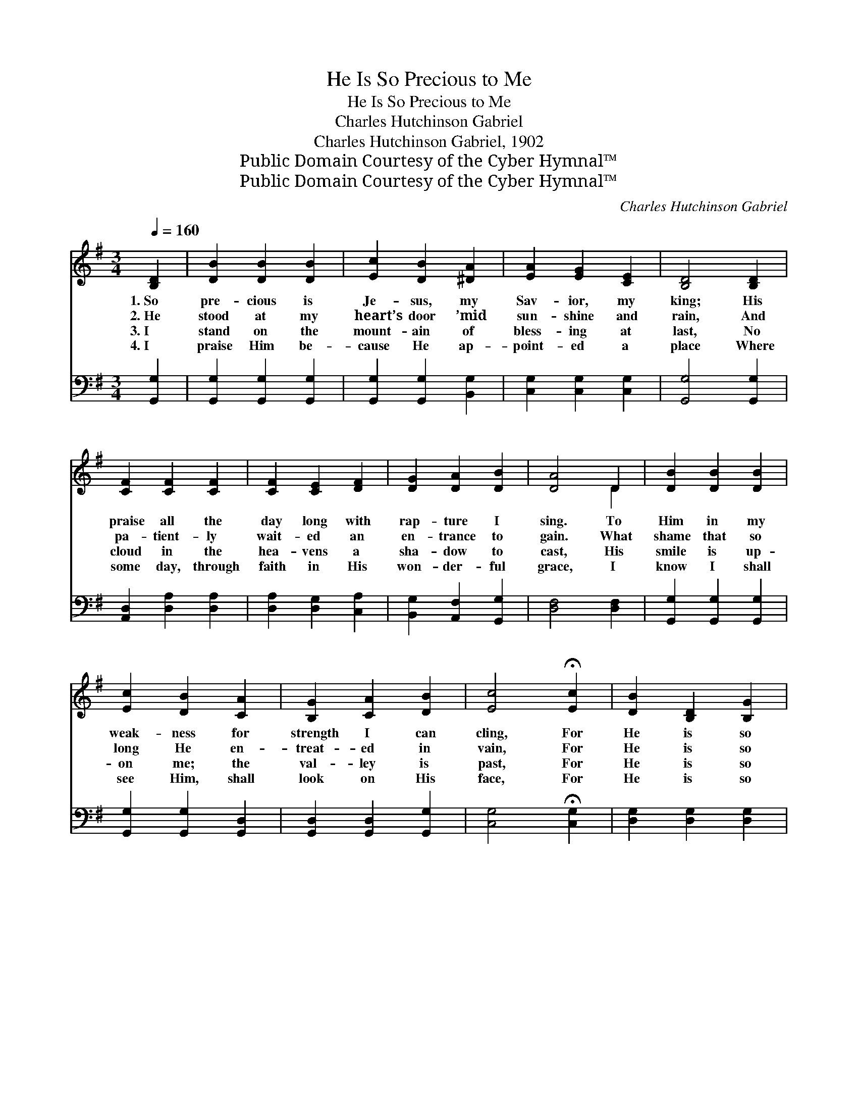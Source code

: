 X:1
T:He Is So Precious to Me
T:He Is So Precious to Me
T:Charles Hutchinson Gabriel
T:Charles Hutchinson Gabriel, 1902
T:Public Domain Courtesy of the Cyber Hymnal™
T:Public Domain Courtesy of the Cyber Hymnal™
C:Charles Hutchinson Gabriel
Z:Public Domain
Z:Courtesy of the Cyber Hymnal™
%%score ( 1 2 ) ( 3 4 )
L:1/8
Q:1/4=160
M:3/4
K:G
V:1 treble 
V:2 treble 
V:3 bass 
V:4 bass 
V:1
 [B,D]2 | [DB]2 [DB]2 [DB]2 | [Ec]2 [DB]2 [^DA]2 | [EA]2 [EG]2 [CE]2 | [B,D]4 [B,D]2 | %5
w: 1.~So|pre- cious is|Je- sus, my|Sav- ior, my|king; His|
w: 2.~He|stood at my|heart’s door ’mid|sun- shine and|rain, And|
w: 3.~I|stand on the|mount- ain of|bless- ing at|last, No|
w: 4.~I|praise Him be-|cause He ap-|point- ed a|place Where|
 [CF]2 [CF]2 [CF]2 | [CF]2 [CE]2 [DF]2 | [DG]2 [DA]2 [DB]2 | [DA]4 D2 | [DB]2 [DB]2 [DB]2 | %10
w: praise all the|day long with|rap- ture I|sing. To|Him in my|
w: pa- tient- ly|wait- ed an|en- trance to|gain. What|shame that so|
w: cloud in the|hea- vens a|sha- dow to|cast, His|smile is up-|
w: some day, through|faith in His|won- der- ful|grace, I|know I shall|
 [Ec]2 [DB]2 [CA]2 | [B,G]2 [CA]2 [DB]2 | [Ec]4 !fermata![Ec]2 | [DB]2 [B,D]2 [B,G]2 | %14
w: weak- ness for|strength I can|cling, For|He is so|
w: long He en-|treat- ed in|vain, For|He is so|
w: on me; the|val- ley is|past, For|He is so|
w: see Him, shall|look on His|face, For|He is so|
 [CA] [DB]3 [CA]2 | [B,G]6- | [B,G]4 ||"^Refrain" !fermata![DB]2 | [B,D]2 [B,E]2 [B,F]2 | %19
w: pre- cious to|me.||||
w: pre- cious to|me.||||
w: pre- cious to|me.||||
w: pre- cious to|me.||||
 [B,G] [CA]3 [B,G]2 | B6- | [DB]4 !fermata![Fd]2 | [DA]2 [DA]2 [DA]2 | [DA] [DB]3 [Dc]2 | B6- | %25
w: ||||||
w: ||||||
w: ||||||
w: ||||||
 [DB]4 [DB]2 | [Gd]2 [Ge]2 [Gd]2 | [GB]4 [FA][FB] | [EG]2 [FA]2 [=FB]2 | [Ec]4 !fermata![Ec]2 | %30
w: |||||
w: |||||
w: |||||
w: |||||
 [DB]2 [B,D]2 [B,G]2 | [CA] [DB]3 [CA]2 | [B,G]6- | [B,G]4 |] %34
w: ||||
w: ||||
w: ||||
w: ||||
V:2
 x2 | x6 | x6 | x6 | x6 | x6 | x6 | x6 | x4 D2 | x6 | x6 | x6 | x6 | x6 | x6 | x6 | x4 || x2 | x6 | %19
 x6 | D G3 E2 | x6 | x6 | x6 | D G3 E2 | x6 | x6 | x6 | x6 | x6 | x6 | x6 | x6 | x4 |] %34
V:3
 [G,,G,]2 | [G,,G,]2 [G,,G,]2 [G,,G,]2 | [G,,G,]2 [G,,G,]2 [B,,G,]2 | [C,G,]2 [C,G,]2 [C,G,]2 | %4
w: ~|~ ~ ~|~ ~ ~|~ ~ ~|
 [G,,G,]4 [G,,G,]2 | [A,,D,]2 [D,A,]2 [D,A,]2 | [D,A,]2 [D,G,]2 [C,A,]2 | %7
w: ~ ~|~ ~ ~|~ ~ ~|
 [B,,G,]2 [A,,F,]2 [G,,G,]2 | [D,F,]4 [D,F,]2 | [G,,G,]2 [G,,G,]2 [G,,G,]2 | %10
w: ~ ~ ~|~ ~|~ ~ ~|
 [G,,G,]2 [G,,G,]2 [G,,D,]2 | [G,,D,]2 [G,,D,]2 [G,,G,]2 | [C,G,]4 !fermata![C,G,]2 | %13
w: ~ ~ ~|~ ~ ~|~ ~|
 [D,G,]2 [D,G,]2 [D,G,]2 | [D,F,] [D,F,]3 [D,F,]2 | [G,,G,]6- | [G,,G,]4 || !fermata![G,,G,]2 | %18
w: ~ ~ ~|~ ~ ~|~||For|
 [G,,G,]2 [G,,G,]2 [G,,G,]2 | [G,,D,] [G,,D,]3 [G,,D,]2 | [G,,G,] [G,,G,]3 [G,,G,]2 | %21
w: He is so|pre- cious, so|pre- cious to|
 [G,,G,]4 !fermata![D,A,]2 | [D,F,]2 [D,F,]2 [D,F,]2 | [D,F,] [D,G,]3 [D,A,]2 | %24
w: me; For|He is so|pre- cious, so|
 [G,,G,] [G,,G,]3 [G,,G,]2 | [G,,G,]4 G,2 | [G,B,]2 [G,C]2 [G,B,]2 | [G,D]4 [D,C][D,C] | %28
w: pre- cious to|me; ’Tis|hea- ven be-|low, my Re-|
 [E,B,]2 [D,D]2 G,2 | [C,G,]4 !fermata![C,G,]2 | [D,G,]2 [D,G,]2 [D,G,]2 | [D,F,] [D,F,]3 [D,F,]2 | %32
w: deem- er to|know, For|He is so|pre- cious to|
 [G,,D,]6- | [G,,D,]4 |] %34
w: me.||
V:4
 x2 | x6 | x6 | x6 | x6 | x6 | x6 | x6 | x6 | x6 | x6 | x6 | x6 | x6 | x6 | x6 | x4 || x2 | x6 | %19
 x6 | x6 | x6 | x6 | x6 | x6 | x6 | x6 | x6 | x4 G,2 | x6 | x6 | x6 | x6 | x4 |] %34

